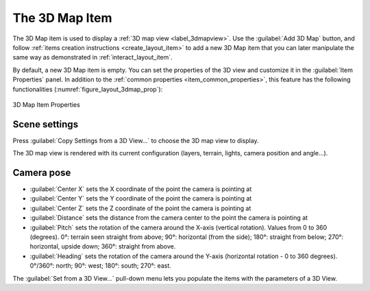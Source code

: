 .. index:: Layout; 3D Map item
.. _layout_map3d_item:

The 3D Map Item
======================================================================

.. only:: html

   .. contents::
      :local:

The 3D Map item is used to display a :ref:`3D map view <label_3dmapview>`.
Use the |add3DMap| :guilabel:`Add 3D Map` button, and follow
:ref:`items creation instructions <create_layout_item>` to add a new
3D Map item that you can later manipulate the same way as demonstrated
in :ref:`interact_layout_item`.

By default, a new 3D Map item is empty.
You can set the properties of the 3D view and customize it in the
:guilabel:`Item Properties` panel.
In addition to the
:ref:`common properties <item_common_properties>`, this feature
has the following functionalities (:numref:`figure_layout_3dmap_prop`):

.. _figure_layout_3dmap_prop:

.. figure:: img/3dmap_properties.png
   :align: center
   :width: 20em

   3D Map Item Properties


.. _`layout_3dmap_scene_settings`:

Scene settings
----------------------------------------------------------------------

Press :guilabel:`Copy Settings from a 3D View...` to choose
the 3D map view to display.

The 3D map view is rendered with its current configuration
(layers, terrain, lights, camera position and angle...).


.. _`layout_3dmap_camera_pose`:

Camera pose
----------------------------------------------------------------------

* :guilabel:`Center X` sets the X coordinate of the point the camera
  is pointing at
* :guilabel:`Center Y` sets the Y coordinate of the point the camera
  is pointing at
* :guilabel:`Center Z` sets the Z coordinate of the point the camera
  is pointing at
* :guilabel:`Distance` sets the distance from the camera center to
  the point the camera is pointing at
* :guilabel:`Pitch` sets the rotation of the camera around the X-axis
  (vertical rotation).
  Values from 0 to 360 (degrees).
  0°: terrain seen straight from above;
  90°: horizontal (from the side);
  180°: straight from below;
  270°: horizontal, upside down;
  360°: straight from above.
* :guilabel:`Heading` sets the rotation of the camera around the
  Y-axis (horizontal rotation - 0 to 360 degrees).
  0°/360°: north; 90°: west; 180°: south; 270°: east.

The :guilabel:`Set from a 3D View...` pull-down menu lets you
populate the items with the parameters of a 3D View.

.. Substitutions definitions - AVOID EDITING PAST THIS LINE
   This will be automatically updated by the find_set_subst.py script.
   If you need to create a new substitution manually,
   please add it also to the substitutions.txt file in the
   source folder.

.. |add3DMap| image:: /static/common/mActionAdd3DMap.png
   :width: 1.5em

